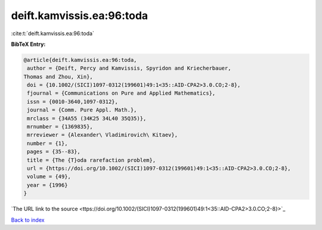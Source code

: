 deift.kamvissis.ea:96:toda
==========================

:cite:t:`deift.kamvissis.ea:96:toda`

**BibTeX Entry:**

.. code-block:: bibtex

   @article{deift.kamvissis.ea:96:toda,
    author = {Deift, Percy and Kamvissis, Spyridon and Kriecherbauer,
   Thomas and Zhou, Xin},
    doi = {10.1002/(SICI)1097-0312(199601)49:1<35::AID-CPA2>3.0.CO;2-8},
    fjournal = {Communications on Pure and Applied Mathematics},
    issn = {0010-3640,1097-0312},
    journal = {Comm. Pure Appl. Math.},
    mrclass = {34A55 (34K25 34L40 35Q35)},
    mrnumber = {1369835},
    mrreviewer = {Alexander\ Vladimirovich\ Kitaev},
    number = {1},
    pages = {35--83},
    title = {The {T}oda rarefaction problem},
    url = {https://doi.org/10.1002/(SICI)1097-0312(199601)49:1<35::AID-CPA2>3.0.CO;2-8},
    volume = {49},
    year = {1996}
   }
`The URL link to the source <ttps://doi.org/10.1002/(SICI)1097-0312(199601)49:1<35::AID-CPA2>3.0.CO;2-8}>`_


`Back to index <../By-Cite-Keys.html>`_
